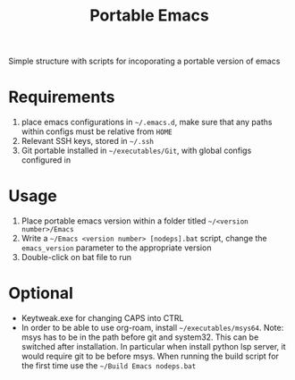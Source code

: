 #+TITLE: Portable Emacs

Simple structure with scripts for incoporating a portable version of emacs

* Requirements
1. place emacs configurations in =~/.emacs.d=, make sure that any paths within configs must be relative from =HOME=
2. Relevant SSH keys, stored in =~/.ssh=
3. Git portable installed in  =~/executables/Git=, with global configs configured in

* Usage
1. Place portable emacs version within a folder titled =~/<version number>/Emacs=
2. Write a =~/Emacs <version number> [nodeps].bat= script, change the =emacs_version= parameter to the appropriate version
3. Double-click on bat file to run

* Optional
- Keytweak.exe for changing CAPS into CTRL
- In order to be able to use org-roam, install =~/executables/msys64=.
  Note: msys has to be in the path before git and system32. This can be switched after installation. In particular when install python lsp server, it would require git to be before msys. When running the build script for the first time use the =~/Build Emacs nodeps.bat=
